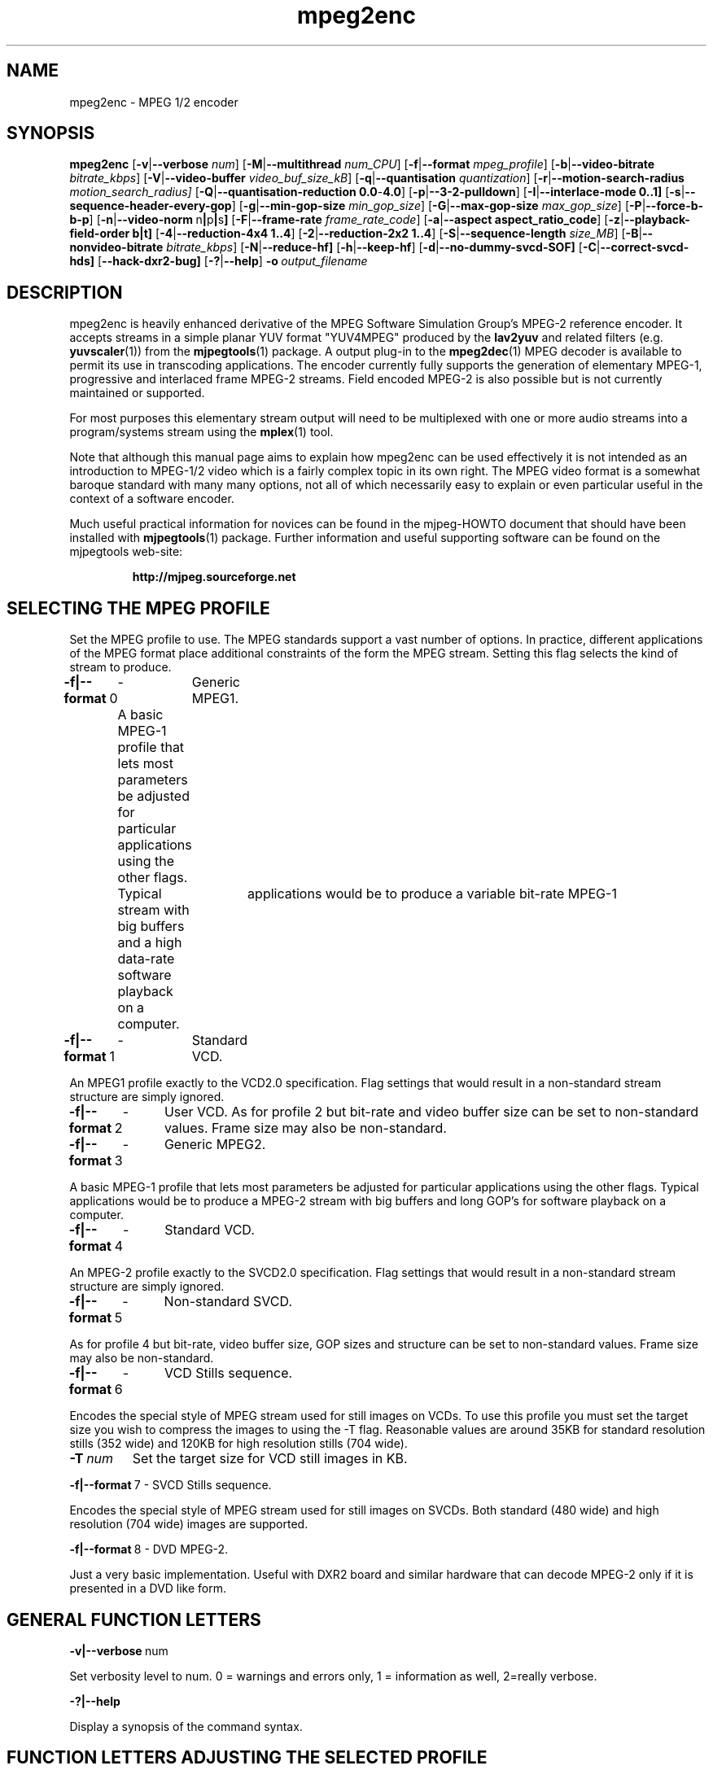 .TH "mpeg2enc" "1" "2 June 2001" "MJPEG Linux Square" "MJPEG tools manual"

.SH "NAME"
mpeg2enc \- MPEG 1/2 encoder
.SH "SYNOPSIS"
.B mpeg2enc
.RB [ -v | --verbose
.IR num ]
.RB [ -M | --multithread
.IR num_CPU ]
.RB [ -f | --format
.IR mpeg_profile ]
.RB [ -b | --video-bitrate
.IR bitrate_kbps ]
.RB [ -V | --video-buffer
.IR video_buf_size_kB ]
.RB [ -q | --quantisation
.IR quantization ]
.RB [ -r | --motion-search-radius
.IR motion_search_radius]
.RB [ -Q | --quantisation-reduction\ 0.0 - 4.0 ]
.RB [ -p | --3-2-pulldown ]
.RB [ -I | --interlace-mode\ 0..1]
.RB [ -s | --sequence-header-every-gop ]
.RB [ -g | --min-gop-size
.IR min_gop_size ]
.RB [ -G | --max-gop-size
.IR max_gop_size ]
.RB [ -P | --force-b-b-p ]
.RB [ -n | --video-norm \ n | p | s ]
.RB [ -F | --frame-rate
.IR frame_rate_code ]
.RB [ -a | --aspect\ aspect_ratio_code ]
.RB [ -z | --playback-field-order\ b|t]
.RB [ -4 | --reduction-4x4\ 1..4 ]
.RB [ -2 | --reduction-2x2\ 1..4 ]
.RB [ -S | --sequence-length
.IR size_MB ]
.RB [ -B | --nonvideo-bitrate
.IR bitrate_kbps ]
.RB [ -N | --reduce-hf]
.RB [ -h | --keep-hf ]
.RB [ -d | --no-dummy-svcd-SOF]
.RB [ -C | --correct-svcd-hds]
.RB [ --hack-dxr2-bug]
.RB [ -? | --help ]
.BI -o \ output_filename
.SH "DESCRIPTION"
mpeg2enc is heavily enhanced derivative of the MPEG Software
Simulation Group's MPEG-2 reference encoder.  It accepts streams in a
simple planar YUV format "YUV4MPEG" produced by the \fBlav2yuv\fP and
related filters (e.g. \fByuvscaler\fP(1)) from the \fBmjpegtools\fP(1)
package.  A output plug-in to the \fBmpeg2dec\fP(1) MPEG decoder is
available to permit its use in transcoding applications. The encoder
currently fully supports the generation of elementary MPEG-1,
progressive and interlaced frame MPEG-2 streams.  Field encoded MPEG-2
is also possible but is not currently maintained or supported.

For most purposes this elementary stream output will need to be
multiplexed with one or more audio streams into a program/systems stream
using the
.BR mplex (1)
tool.

Note that although this manual page aims to explain how mpeg2enc can
be used effectively it is not intended as an introduction to MPEG-1/2
video which is a fairly complex topic in its own right.  The MPEG
video format is a somewhat baroque standard with many many options,
not all of which necessarily easy to explain or even particular useful
in the context of a software encoder.

Much useful practical information for novices can be found in the
mjpeg-HOWTO document that should have been installed with \fBmjpegtools\fP(1)
package.  Further information and useful supporting software can be found
on the mjpegtools web-site:
.br
.IP
\fBhttp://mjpeg.sourceforge.net\fP

.SH "SELECTING THE MPEG PROFILE"
.PP

Set the MPEG profile to use.  The MPEG standards support a vast number
of options.  In practice, different applications of the MPEG format
place additional constraints of the form the MPEG stream.  Setting
this flag selects the kind of stream to produce.

.PP
.BR -f|--format \ 0
	-	Generic MPEG1.
.PP
	A basic MPEG-1 profile that lets most parameters
	be adjusted for particular applications using the other flags.
	Typical	applications would be to produce a variable bit-rate MPEG-1
	stream with big buffers and a high data-rate software playback
	on a computer.
.PP
.BR -f|--format \ 1 
	-	Standard VCD.
.PP
An MPEG1 profile exactly to the VCD2.0 specification.
Flag settings that would result in a non-standard
stream structure are simply ignored.

.PP
.BR -f|--format \ 2 
	-	User VCD.
As for profile 2 but bit-rate and video buffer size can
be set to non-standard values. Frame size may also be non-standard.
.PP
.BR -f|--format \ 3
	-	Generic MPEG2.
.PP

A basic MPEG-1 profile that lets most parameters be adjusted for
particular applications using the other flags.  Typical applications
would be to produce a MPEG-2 stream with big buffers and long GOP's
for software playback on a computer.

.PP
.BR -f|--format \ 4
	-	Standard VCD.
.PP
An MPEG-2 profile exactly to the SVCD2.0
specification. Flag settings that would result in a
non-standard stream structure are simply ignored.
.PP
.BR -f|--format \ 5
	-	Non-standard SVCD.
.PP
As for profile 4 but bit-rate, video
buffer size, GOP sizes and structure can be set to
non-standard values. Frame size may also be non-standard.
.PP
.BR -f|--format \ 6
	-	VCD Stills sequence.
.PP
Encodes the special style of MPEG stream
used for still images on VCDs.  To use this profile you must
set the target size you wish to compress the images to using the
-T flag.   Reasonable values are around 35KB for standard resolution
stills (352 wide) and 120KB for high resolution stills (704 wide).
.TP
.BI -T \ num
Set the target size for VCD still images in KB.
.PP
.BR -f|--format \ 7
	-	SVCD Stills sequence.
.PP
Encodes the special style of MPEG stream
used for still images on SVCDs.  Both standard (480 wide) and high
resolution (704 wide) images are supported.
.PP
.BR -f|--format \ 8
	-	DVD MPEG-2. 
.PP
Just a very basic implementation. Useful with DXR2 board and similar
hardware that can decode MPEG-2 only if it is presented in a DVD like
form.

.SH "GENERAL FUNCTION LETTERS"
.PP
.BR -v|--verbose \ num
.PP
Set verbosity level to num.  0 = warnings and errors only, 1 =
information as well, 2=really verbose.
.PP
.BR -?|--help
.PP
Display a synopsis of the command syntax.
.SH "FUNCTION LETTERS ADJUSTING THE SELECTED PROFILE"

N.b. If the profile you have selected sets particular values
for these parameters it will over-ride these adjustment flags.
In particular, there is almost \fInothing\fP that can be 
adjusted for the standard VCD and SVCD profiles.

.PP
.BR -b|--video-bitrate \ num 
.PP
The bit-rate of the output video stream in k Bits/sec.  The default is
exactly the bit-rate required for VCD streams. A sensible bit-rate to
set for SVCD is 2500.  If variable bit-rate mode has been selected (see the -q option) this
is the 
.I maximum
bit-rate of the stream.
.PP
.BR -V|--video-buffer \ num
.PP
The maximum video buffer usage required to decode the stream in
KBytes.  The default is 46KB the (tiny) size specified for VCD.  The
size to use for SVCD is the (more reasonable) 230KB.  If you are
encoding for a half-decent software decoder it makes sense to push
this up to 500K or more.


.PP
.BR -s|--sequence-header-every-gop
.PP
This flag forces the encoder to generate a "sequence header" at the start
of every group-of-pictures.  This is needed by some player hardware to
support fast forward/rewind/random access functions but is a waste of bits
otherwise.

.PP
.BR -d|--no-dummy-svcd-SOF
.PP
The SVCD MPEG-2 profile demands that special "Scan OFfset" which are
(in effect) pointers to the place on the final SVCD disk where the
video for 0.5 and around 5-10 seconds behind and ahead in the stream
is located.  The intended use of this information is to support"Fast
forward/Rewind" functions.  Unfortunately, at the time mpeg2enc
encodes the video it doesn't know where the video is going to finally
end up.  So special dummy "Scan OFfset" values are written which are
intended to be filled in during the creation of the SVCD
image. Currently the GNU vcdimager tool handles this task.  However,
in some circumstances the dummy offsets can cause problems.   This
flags stops mpeg2enc generating them.
.PP
.BR --correct-svcd-hds
.PP
In the official SVCD standards the field in the MPEG-2 header
information that passes on the encoders "recommended" horizontal
resolution to decode the stream to is supposed to take the values 540
(for 4:3 sequences) or 720 (for 16:9 sequences).  In practice many
players don't work unless the value is 480. This flag, forces mpeg2enc
to follow the official standard. It is worth trying if 16:9 sequences
play at 4:3 aspect ratio.
.PP
.BR --hack-dxr2-bug
.PP
This flag, as its name suggests, works around what appears to be a bug
in MPEG-2 decoding in the firmware of the DXR2 board. Useful for
encoding DVD-like streams for playback using a DXR2.
.PP

.SH "OPTION LETTERS CONTROLLING VIDEO PARAMETERS"
.PP
.BR -n|--video-norm\ n | p | s
Force the input stream to be treated as NTSC|PAL|SECAM regardless of
what the stream header might suggest.  Basically this just sets the
defaults for a bunch of other options.
.PP
.BI -F|--frame-rate \ num
Set the frame-rate of the output-stream.  Currently only the standard
MPEG rates are supported.  Eventually more-or-less arbitrary rates
will be possible.
.br
 0 - illegal
.br
 1 - 24000.0/1001.0 (NTSC 3:2 pulldown converted FILM)
.br
 2 - 24.0 (NATIVE FILM)
.br
 3 - 25.0 (PAL/SECAM VIDEO / converted FILM)
.br
 4 - 30000.0/1001.0 (NTSC VIDEO)
.br
 5 - 30.0
.br
 6 - 50.0 (PAL FIELD RATE)
.br
 7 - 60000.0/1001.0 (NTSC FIELD RATE)
.br
 8 - 60.0
.br
.PP
.BI -a|--aspect \ num
Set the playback aspect ratio code of the encoded video.
.br
 1 - 1  - 1:1 display
.br
 2 - 2  - 4:3 display
.br
 3 - 3  - 16:9 display
.br
 4 - 4  - 2.21:1 display
.IP
For MPEG-2 the specified aspect ratios are used directly. For MPEG-1
mpeg2enc infers the MPEG-1 pixel aspect code from the video norm
specified and the specified playback aspect ratio.

.PP
.BR -p|--3-2-pulldown
.PP
Setting -p only makes sense for 24frame/sec Movie source material.  It sets
flags in the output stream that tell the decoder to play the movie as
NTSC 60field/sec video using "3:2 pulldown".  This is vastly more
efficient than encoding as 60field/sec video.  The classic application
is to transcode a PAL-encoded movie (24fps played too fast at 25 fps!)
into NTSC (see the -f flag).

.SH "OPTION LETTERS FOR CONTROLLING COMPRESSION AND SPEED"

.PP
.BR -M|--multithread " num_cpu "
.PP
MPEG encoding is a task that can be split over a small number of CPU's
quite efficiently.  Mpeg2enc can be internally set to split major
processing tasks between a number of concurrent threads.   This flag
adjusts the multi-threading to the optimum to utilise the specified
number of CPU's.
.PP
It should be noted that even with 1 CPU present \fIsome\fR
multi-threading is performed: frame input takes place in parallel with
encoding.  This allows good performance to be achieved when when a
seperate machine is being used for pre-processing (decoding from
MJPEG, scaling, denoising etc) with the final result pipe to mpeg2enc
(e.g. using rsh or ssh).
.PP
Setting -M 0 disables all multithreading.  This is sometimes useful
for debugging or to achieve maximum CPU efficiency on a shared
machine. Setting -M 3 on a dual-CPU machine will produce slightly
faster results than -M 2 at the price of slightly less CPU efficiency.
This is useful if nothing else needs to be done on the encoding
machine.  In practice there is little point setting -M greater than 4
even if the CPU's are available due to the fairly coarse-grained
parallelism used.

.PP
.BR -q|--quantisation\ 2 .. 31
.PP
Minimum quantisation of the output stream.  Quantisation controls the
precision with which image information is encoded.  The lower the
number the higher the quality but the greater the required data-rate.
For VCD resolution anything below 8 or so produces pretty good quality
video.  For SVCD the equivalent level is around 10. If this option is
set a 
.I variable bit rate 
stream is produced.  This is more efficient
overall but variable bit-rate MPEG-1 cannot be played by many hardware
decoders and/or DVD/(S)VCD drives.  If you intend to use a software
decoder you'd be insane not to use variable bit-rate.

If this option is set without a maximum bit-rate being specified then
quantisation is fixed at the specified value.
.PP
.BR -I|--interlace-mode\ 0 | 1
.PP
This sets the sequences picture structure and block encoding type for
MPEG-2 streams.  Setting 0 encodes frame-by-frame with support for
interlaced video turned off.  This is the most efficient option for
encoding material that is not interlaced (e.g. movies in PAL 25
frame/sec or NTSC 24 frames/sec in 3:2 pulldown format).  However, it
produces rotten results for interlaced video material.  For such
material use -I 1 which encodes with interlace-adapted
motion compensation and block encoding.  
.IP
Note that setting -I 1 for non-interlaced material will not do any
harm but the encoder will waste a lot of time on calculations that
aren't needed.  

.PP
.BR -g|--min-gop-size " num "
.PP
.BR -G|--max-gop-size " num "
.PP
These flags set the minimum and maximum group-of-picture (GOP) size
for the output MPEG stream.  By default both are set to 12 to suit VCD
encoding.  If the two values are not identical mpeg2enc applies a
simple scene-change detection procedure to try to select GOP sizes
that ensure big changes of image coincide with the fully-encoded
I-frame starting a new GOP.  This can help prevent transient
"blockiness".  For VCD/SVCD/DVD the largest GOP size is 15 for PAL or 18 for
NTSC.  Reasonable minimum GOP sizes are 6 or 9.  A larger GOP size can
help reduce the bit-rate required for a given quality.  However, this
really only applies to high-quality source material with little noise
(e.g. digital video).  For broadcast material there is little point
setting GOP size much beyond 21 or 24.  Even with good source material
diminishing returns set in quite rapidly.

Note: Mpeg2enc is currently hard-wired to produce 2 B frames between
each I/P frame unless the GOP size forces less.  This is reasonable
for medium to high bit-rates (>= 1Mbps) but probably sub-optimal for
low-bit-rate encoding.
.PP
.BR -P|--force-b-b-p
.PP
This flag forces the GOP size selection to choose sizes 
that ensure 2 B frames appear between adjacent I/P frames.
Several common MPEG-1 decoders can't handle streams where less than
2 B-frames appear between I/P frames.
.PP
.BR -Q|--quantisation-reduction\ 0.0 .. 4.0 
.PP
This flag sets the amount quantisation is reduced for
blocks containing unusually large amounts of sharp image detail.
Setting this value 0.0 produces the most efficient use of bits but may
cause visible/artefacting around detailed sections.  A larger value
may help suppress artefacts, however, on noisy source material this may cause
a "swimming" effect on textured backgrounds as the noise cause blocks to
be boosted at random.  The default is 0.0 (off).


.PP
.BI -r|--motion-search-radius \ num
.PP
This flag sets the motion estimation search radius.  For most
purposes the default (16) should be just fine.  For high-resolution
MPEG-2 and active scenes it may be worth bumping it up.  However, this
will make encoding significantly slower.  There is little point
reducing the radius.  Speed gains are not huge and the impact on quality
can be marked.
.PP
.BR -4|--reduction-4x4 " 1 .. 4 "
.PP
.BR -2|--reduction-2x2 " 1 .. 4 "
.PP
These options control how radical the encoder is in throwing away
apparently poor candidate estimates during motion estimation.  A
setting of 1 means very few blocks are discarded early which makes for
slow encoding but quality as good as it gets. A setting of 4 makes for
fast encoding but can impact quality.  The -4 flag controls discarding
during the initial 4*4 sub-sampled search stage, the -2 flag controls
discarding during the secondary 2*2 sub-sampled stage.
.IP
These flags are useful as the speed quality trade-off is markedly
different depending on which CPU you have.  On modern machines the
impact on speed is around a factor 2 on older machines a factor 3.
The impact on quality is around 10% quantisation (0.2 of a bit of
precision in encoding textures).  For most purposes the default
settings will be fine.  However on P-III Katmai etc -4 2 -2 1 gives a
good near-optimum quality setting with reasonably speed.
.PP
.B  -N|--reduce-HF
.PP
Setting this flag adjusts the way texture detail is quantised to
reduce the precision with which of high-frequency information
encoded. This is very useful for
.I mildy
noisy sources.  If you have really noisy material the filtering tools
available in mjpegtools are a much better bet.
.PP
.B -h|--keep-hf
.PP
Setting this flag makes the encoder encode as much high-frequency information
as possible.   This is a good setting for maximising quality at VCD
resolution with good quality low-noise source material.  It can also help
with "swimmy" material if you can spare the bit-rate!

.SH "OPTION LETTERS FOR CHUNKING THE OUTPUT STREAM"
.PP
.BI -S|--sequence-length \ num
.PP
This flag allows the target size of individual sequences in the final
multiplexed stream to be set in MBytes. If set  mpeg2enc keeps track
of how large the eventual stream is getting and inserts a sequence
split (actually: sequence end / sequence start) into the output stream
each time it reaches the specified limit.  The multiplexor \fBmplex\fP(1) can
recognise these splits and start a new multiplexed output file each time
it encounters one.   In this way it is easy to automatically ensure
each component sequence file can be burnt onto a CD-R and still be
played as a stand-alone MPEG sequence.
.PP
.BI -B|-nonvideo-bitrate \ num
.PP
Since mpeg2enc can't read minds it cannot know in advance what other
material will be multiplexed with the output video stream.  Thus to
get its calculations of where to insert split point right it needs to be
told the combined data-rate of the other material that is eventually to
be multiplexed with the video.
This flag allows this rate to be specified in K bits/sec.

A good rule of thumb is to use the total rate of all the other streams
plus 1% of the total rate including video.

.SH "SSE, 3D-Now!, MMX"
mpeg2enc makes extensive use of these SIMD instruction set extension
on x86 family CPU's.  The routines used are determined dynamically at
run-time.  It should be noted that using SSE requires operating system
support.  Old 2.2.x Linux kernels (unless patched ones like RedHat) do
not have this and so SSE, although physically present, won't be activated.
.SH "BUGS"
There should be an option to force GOP sizes that permit 2 B frames
between I/P frames.  Some decoders (even software)  can't handle the case
where I/P frames come back to back or with only 1 B frame between them.

There really should be some kind of dynamic noise-reduction algorithm
someplace in the mpegtools tool chain.

There needs to be a facility for writing dummy user-data fields so
that the multiplexer/imager can insert forward/backward pointers when
muxing/imaging an SVCD.

Is there some kind soul out there with source-code for a good SSE
(not MMX) DCT and iDCT?
.SH AUTHOR
This man page was written by Andrew Stevens.
If you have questions, remarks, problems or you just want to contact
the developers, the main mailing list for the MJPEG-tools is:
  \fImjpeg\-users@lists.sourceforge.net\fP

For more info, see our website at
  \fIhttp://mjpeg.sourceforge.net

.SH "SEE ALSO"
.BR mplex "(1), " mp2enc "(1), " lavrec "(1), " lavplay "(1), "
.BR lav2yuv "(1), " lav2wav "(1), " yuvscaler "(1), " yuvdenoise "(1)," mjpegtools "(1)"
